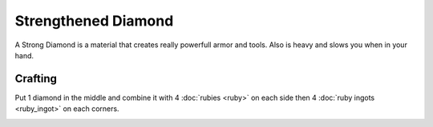 ==============
Strengthened Diamond
==============

A Strong Diamond is a material that creates really powerfull armor and tools. Also is heavy and slows you when in your hand.

Crafting
--------
Put 1 diamond in the middle and combine it with 4 :doc:`rubies <ruby>` on each side then 4 :doc:`ruby ingots <ruby_ingot>` on each corners.

.. image:: ../.static/ruby_crafting.png
  :width: 500
  :alt: The Strengthened Diamond crafting recipe
